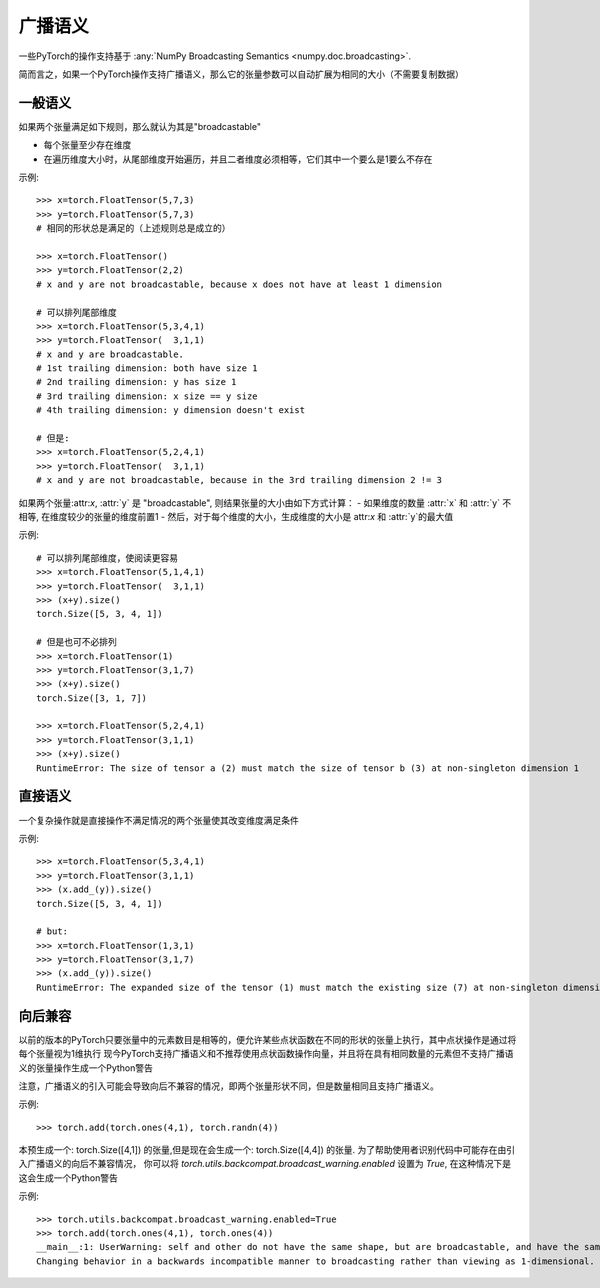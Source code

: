 .. _broadcasting-semantics:

广播语义
======================

一些PyTorch的操作支持基于 :any:`NumPy Broadcasting Semantics <numpy.doc.broadcasting>`.

简而言之，如果一个PyTorch操作支持广播语义，那么它的张量参数可以自动扩展为相同的大小（不需要复制数据）

一般语义
-----------------
如果两个张量满足如下规则，那么就认为其是"broadcastable"

- 每个张量至少存在维度
- 在遍历维度大小时，从尾部维度开始遍历，并且二者维度必须相等，它们其中一个要么是1要么不存在

示例::

    >>> x=torch.FloatTensor(5,7,3)
    >>> y=torch.FloatTensor(5,7,3)
    # 相同的形状总是满足的（上述规则总是成立的）

    >>> x=torch.FloatTensor()
    >>> y=torch.FloatTensor(2,2)
    # x and y are not broadcastable, because x does not have at least 1 dimension

    # 可以排列尾部维度
    >>> x=torch.FloatTensor(5,3,4,1)
    >>> y=torch.FloatTensor(  3,1,1)
    # x and y are broadcastable.
    # 1st trailing dimension: both have size 1
    # 2nd trailing dimension: y has size 1
    # 3rd trailing dimension: x size == y size
    # 4th trailing dimension: y dimension doesn't exist

    # 但是:
    >>> x=torch.FloatTensor(5,2,4,1)
    >>> y=torch.FloatTensor(  3,1,1)
    # x and y are not broadcastable, because in the 3rd trailing dimension 2 != 3

如果两个张量:attr:`x`, :attr:`y` 是 "broadcastable", 则结果张量的大小由如下方式计算：
- 如果维度的数量 :attr:`x` 和 :attr:`y` 不相等, 在维度较少的张量的维度前置1
- 然后，对于每个维度的大小，生成维度的大小是 attr:`x` 和 :attr:`y`的最大值

示例::

    # 可以排列尾部维度，使阅读更容易
    >>> x=torch.FloatTensor(5,1,4,1)
    >>> y=torch.FloatTensor(  3,1,1)
    >>> (x+y).size()
    torch.Size([5, 3, 4, 1])

    # 但是也可不必排列
    >>> x=torch.FloatTensor(1)
    >>> y=torch.FloatTensor(3,1,7)
    >>> (x+y).size()
    torch.Size([3, 1, 7])

    >>> x=torch.FloatTensor(5,2,4,1)
    >>> y=torch.FloatTensor(3,1,1)
    >>> (x+y).size()
    RuntimeError: The size of tensor a (2) must match the size of tensor b (3) at non-singleton dimension 1

直接语义
------------------
一个复杂操作就是直接操作不满足情况的两个张量使其改变维度满足条件

示例::

    >>> x=torch.FloatTensor(5,3,4,1)
    >>> y=torch.FloatTensor(3,1,1)
    >>> (x.add_(y)).size()
    torch.Size([5, 3, 4, 1])

    # but:
    >>> x=torch.FloatTensor(1,3,1)
    >>> y=torch.FloatTensor(3,1,7)
    >>> (x.add_(y)).size()
    RuntimeError: The expanded size of the tensor (1) must match the existing size (7) at non-singleton dimension 2.

向后兼容
-----------------------
以前的版本的PyTorch只要张量中的元素数目是相等的，便允许某些点状函数在不同的形状的张量上执行，其中点状操作是通过将每个张量视为1维执行
现今PyTorch支持广播语义和不推荐使用点状函数操作向量，并且将在具有相同数量的元素但不支持广播语义的张量操作生成一个Python警告

注意，广播语义的引入可能会导致向后不兼容的情况，即两个张量形状不同，但是数量相同且支持广播语义。

示例::

    >>> torch.add(torch.ones(4,1), torch.randn(4))

本预生成一个: torch.Size([4,1]) 的张量,但是现在会生成一个: torch.Size([4,4]) 的张量.
为了帮助使用者识别代码中可能存在由引入广播语义的向后不兼容情况，
你可以将 `torch.utils.backcompat.broadcast_warning.enabled` 设置为 `True`, 在这种情况下是这会生成一个Python警告

示例::

    >>> torch.utils.backcompat.broadcast_warning.enabled=True
    >>> torch.add(torch.ones(4,1), torch.ones(4))
    __main__:1: UserWarning: self and other do not have the same shape, but are broadcastable, and have the same number of elements.
    Changing behavior in a backwards incompatible manner to broadcasting rather than viewing as 1-dimensional.
